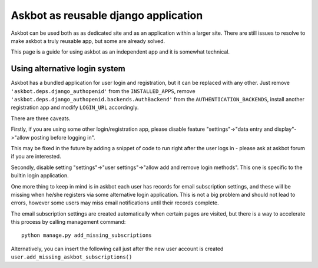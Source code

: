 =====================================
Askbot as reusable django application
=====================================

Askbot can be used both as as dedicated site and as an application
within a larger site. There are still issues to resolve to make askbot
a truly reusable app, but some are already solved.

This page is a guide for using askbot as an independent app and it is 
somewhat technical.

Using alternative login system
==============================

Askbot has a bundled application for user login and registration,
but it can be replaced with any other.
Just remove ``'askbot.deps.django_authopenid'``
from the ``INSTALLED_APPS``,
remove ``'askbot.deps.django_authopenid.backends.AuthBackend'``
from the ``AUTHENTICATION_BACKENDS``,
install another registration app
and modify ``LOGIN_URL`` accordingly.

There are three caveats.

Firstly, if you are using some other login/registration app,
please disable feature
"settings"->"data entry and display"->"allow posting before logging in".

This may be fixed in the future by adding a snippet of code to run
right after the user logs in - please ask at askbot forum if you are 
interested.

Secondly, disable setting "settings"->"user settings"->"allow add and remove login methods".
This one is specific to the builtin login application.

One more thing to keep in mind is in askbot each user has records for 
email subscription settings, and these will be missing when he/she
registers via some alternative login application.
This is not a big problem and should not lead to errors,
however some users may miss email notifications
until their records complete.

The email subscription settings are created automatically when certain pages 
are visited, but there is a way to accelerate this process by calling
management command::

    python manage.py add_missing_subscriptions

Alternatively, you can insert the following call just after the new user
account is created ``user.add_missing_askbot_subscriptions()``

